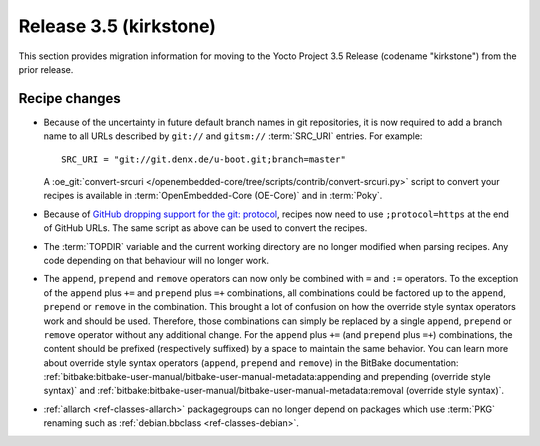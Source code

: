 Release 3.5 (kirkstone)
=======================

This section provides migration information for moving to the Yocto
Project 3.5 Release (codename "kirkstone") from the prior release.

Recipe changes
--------------

- Because of the uncertainty in future default branch names in git repositories,
  it is now required to add a branch name to all URLs described
  by ``git://`` and ``gitsm://`` :term:`SRC_URI` entries. For example::

     SRC_URI = "git://git.denx.de/u-boot.git;branch=master"

  A :oe_git:`convert-srcuri </openembedded-core/tree/scripts/contrib/convert-srcuri.py>`
  script to convert your recipes is available in :term:`OpenEmbedded-Core (OE-Core)`
  and in :term:`Poky`.

- Because of `GitHub dropping support for the git:
  protocol <https://github.blog/2021-09-01-improving-git-protocol-security-github/>`__,
  recipes now need to use ``;protocol=https`` at the end of GitHub
  URLs. The same script as above can be used to convert the recipes.

- The :term:`TOPDIR` variable and the current working directory are no longer modified
  when parsing recipes. Any code depending on that behaviour will no longer work.

- The ``append``, ``prepend`` and ``remove`` operators can now only be combined with
  ``=`` and ``:=`` operators. To the exception of the ``append`` plus ``+=`` and
  ``prepend`` plus ``=+`` combinations, all combinations could be factored up to the
  ``append``, ``prepend`` or ``remove`` in the combination. This brought a lot of
  confusion on how the override style syntax operators work and should be used.
  Therefore, those combinations can simply be replaced by a single ``append``,
  ``prepend`` or ``remove`` operator without any additional change.
  For the ``append`` plus ``+=`` (and ``prepend`` plus ``=+``) combinations,
  the content should be prefixed (respectively suffixed) by a space to maintain
  the same behavior.  You can learn more about override style syntax operators
  (``append``, ``prepend`` and ``remove``) in the BitBake documentation:
  :ref:`bitbake:bitbake-user-manual/bitbake-user-manual-metadata:appending and prepending (override style syntax)`
  and :ref:`bitbake:bitbake-user-manual/bitbake-user-manual-metadata:removal (override style syntax)`.

- :ref:`allarch <ref-classes-allarch>` packagegroups can no longer depend on packages
  which use :term:`PKG` renaming such as :ref:`debian.bbclass <ref-classes-debian>`.

